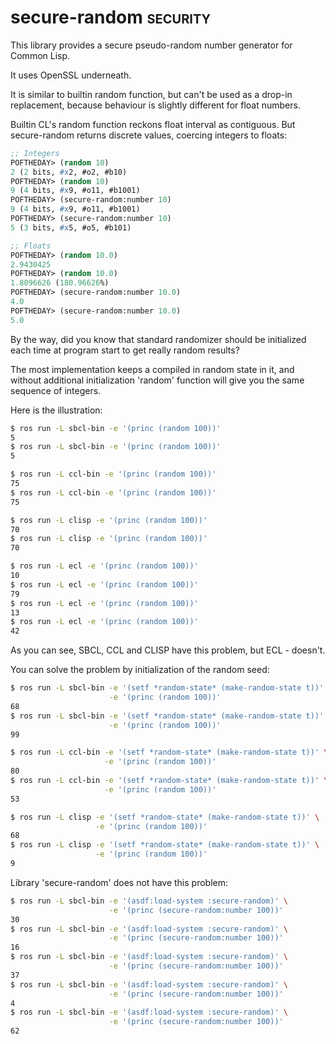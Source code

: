 * secure-random :security:

This library provides a secure pseudo-random number generator for Common
Lisp.

It uses OpenSSL underneath.

It is similar to builtin random function, but can't be used as a drop-in
replacement, because behaviour is slightly different for float numbers.

Builtin CL's random function reckons float interval as contiguous. But
secure-random returns discrete values, coercing integers to floats:

#+BEGIN_SRC lisp
;; Integers
POFTHEDAY> (random 10)
2 (2 bits, #x2, #o2, #b10)
POFTHEDAY> (random 10)
9 (4 bits, #x9, #o11, #b1001)
POFTHEDAY> (secure-random:number 10)
9 (4 bits, #x9, #o11, #b1001)
POFTHEDAY> (secure-random:number 10)
5 (3 bits, #x5, #o5, #b101)

;; Floats
POFTHEDAY> (random 10.0)
2.9430425
POFTHEDAY> (random 10.0)
1.8096626 (180.96626%)
POFTHEDAY> (secure-random:number 10.0)
4.0
POFTHEDAY> (secure-random:number 10.0)
5.0
#+END_SRC

By the way, did you know that standard randomizer should be initialized
each time at program start to get really random results?

The most implementation keeps a compiled in random state in it, and without
additional initialization 'random' function will give you the same
sequence of integers.

Here is the illustration:

#+BEGIN_SRC bash
$ ros run -L sbcl-bin -e '(princ (random 100))'
5
$ ros run -L sbcl-bin -e '(princ (random 100))'
5

$ ros run -L ccl-bin -e '(princ (random 100))'
75
$ ros run -L ccl-bin -e '(princ (random 100))'
75

$ ros run -L clisp -e '(princ (random 100))'
70
$ ros run -L clisp -e '(princ (random 100))'
70

$ ros run -L ecl -e '(princ (random 100))'
10
$ ros run -L ecl -e '(princ (random 100))'
79
$ ros run -L ecl -e '(princ (random 100))'
13
$ ros run -L ecl -e '(princ (random 100))'
42
#+END_SRC

As you can see, SBCL, CCL and CLISP have this problem, but ECL - doesn't.

You can solve the problem by initialization of the random seed:

#+BEGIN_SRC bash
$ ros run -L sbcl-bin -e '(setf *random-state* (make-random-state t))' \
                      -e '(princ (random 100))'
68
$ ros run -L sbcl-bin -e '(setf *random-state* (make-random-state t))' \
                      -e '(princ (random 100))'
99

$ ros run -L ccl-bin -e '(setf *random-state* (make-random-state t))' \
                     -e '(princ (random 100))'
80
$ ros run -L ccl-bin -e '(setf *random-state* (make-random-state t))' \
                     -e '(princ (random 100))'
53

$ ros run -L clisp -e '(setf *random-state* (make-random-state t))' \
                   -e '(princ (random 100))'
68
$ ros run -L clisp -e '(setf *random-state* (make-random-state t))' \
                   -e '(princ (random 100))'
9
#+END_SRC

Library 'secure-random' does not have this problem:

#+BEGIN_SRC bash
$ ros run -L sbcl-bin -e '(asdf:load-system :secure-random)' \
                      -e '(princ (secure-random:number 100))'
30
$ ros run -L sbcl-bin -e '(asdf:load-system :secure-random)' \
                      -e '(princ (secure-random:number 100))'
16
$ ros run -L sbcl-bin -e '(asdf:load-system :secure-random)' \
                      -e '(princ (secure-random:number 100))'
37
$ ros run -L sbcl-bin -e '(asdf:load-system :secure-random)' \
                      -e '(princ (secure-random:number 100))'
4
$ ros run -L sbcl-bin -e '(asdf:load-system :secure-random)' \
                      -e '(princ (secure-random:number 100))'
62
#+END_SRC
